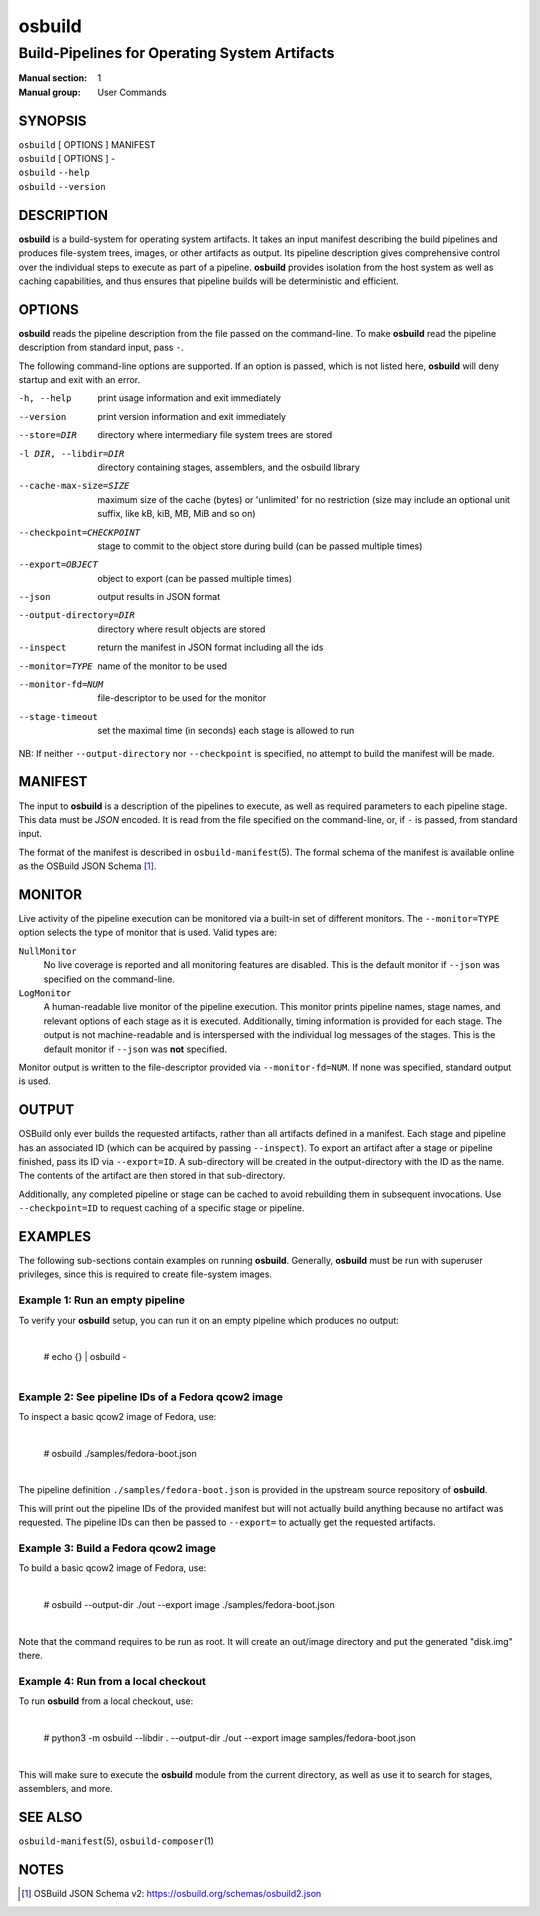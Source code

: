 =======
osbuild
=======

----------------------------------------------
Build-Pipelines for Operating System Artifacts
----------------------------------------------

:Manual section: 1
:Manual group: User Commands

SYNOPSIS
========

| ``osbuild`` [ OPTIONS ] MANIFEST
| ``osbuild`` [ OPTIONS ] -
| ``osbuild`` ``--help``
| ``osbuild`` ``--version``

DESCRIPTION
===========

**osbuild** is a build-system for operating system artifacts. It takes an input
manifest describing the build pipelines and produces file-system trees, images,
or other artifacts as output. Its pipeline description gives comprehensive
control over the individual steps to execute as part of a pipeline. **osbuild**
provides isolation from the host system as well as caching capabilities, and
thus ensures that pipeline builds will be deterministic and efficient.

OPTIONS
=======

**osbuild** reads the pipeline description from the file passed on the
command-line. To make **osbuild** read the pipeline description from standard
input, pass ``-``.

The following command-line options are supported. If an option is passed, which
is not listed here, **osbuild** will deny startup and exit with an error.

-h, --help                      print usage information and exit immediately
--version                       print version information and exit immediately
--store=DIR                     directory where intermediary file system trees
                                are stored
-l DIR, --libdir=DIR            directory containing stages, assemblers, and
                                the osbuild library
--cache-max-size=SIZE           maximum size of the cache (bytes) or 'unlimited'
                                for no restriction (size may include an optional
                                unit suffix, like kB, kiB, MB, MiB and so on)
--checkpoint=CHECKPOINT         stage to commit to the object store during
                                build (can be passed multiple times)
--export=OBJECT                 object to export (can be passed multiple times)
--json                          output results in JSON format
--output-directory=DIR          directory where result objects are stored
--inspect                       return the manifest in JSON format including
                                all the ids
--monitor=TYPE                  name of the monitor to be used
--monitor-fd=NUM                file-descriptor to be used for the monitor
--stage-timeout                 set the maximal time (in seconds) each stage is
                                allowed to run

NB: If neither ``--output-directory`` nor ``--checkpoint`` is specified, no
attempt to build the manifest will be made.

MANIFEST
========

The input to **osbuild** is a description of the pipelines to execute, as well
as required parameters to each pipeline stage. This data must be *JSON*
encoded. It is read from the file specified on the command-line, or, if ``-``
is passed, from standard input.

The format of the manifest is described in ``osbuild-manifest``\(5). The formal
schema of the manifest is available online as the OSBuild JSON Schema [#]_.

MONITOR
=======

Live activity of the pipeline execution can be monitored via a built-in set
of different monitors. The ``--monitor=TYPE`` option selects the type of
monitor that is used. Valid types are:

``NullMonitor``
        No live coverage is reported and all monitoring features are disabled.
        This is the default monitor if ``--json`` was specified on the
        command-line.
``LogMonitor``
        A human-readable live monitor of the pipeline execution. This monitor
        prints pipeline names, stage names, and relevant options of each stage
        as it is executed. Additionally, timing information is provided for
        each stage. The output is not machine-readable and is interspersed
        with the individual log messages of the stages.
        This is the default monitor if ``--json`` was **not** specified.

Monitor output is written to the file-descriptor provided via
``--monitor-fd=NUM``. If none was specified, standard output is used.

OUTPUT
======

OSBuild only ever builds the requested artifacts, rather than all artifacts
defined in a manifest. Each stage and pipeline has an associated ID (which can
be acquired by passing ``--inspect``). To export an artifact after a stage or
pipeline finished, pass its ID via ``--export=ID``. A sub-directory will be
created in the output-directory with the ID as the name. The contents of the
artifact are then stored in that sub-directory.

Additionally, any completed pipeline or stage can be cached to avoid rebuilding
them in subsequent invocations. Use ``--checkpoint=ID`` to request caching of a
specific stage or pipeline.

EXAMPLES
========

The following sub-sections contain examples on running **osbuild**. Generally,
**osbuild** must be run with superuser privileges, since this is required to
create file-system images.

Example 1: Run an empty pipeline
--------------------------------

To verify your **osbuild** setup, you can run it on an empty pipeline which
produces no output:

    |
    | # echo {} | osbuild -
    |

Example 2: See pipeline IDs of a Fedora qcow2 image
---------------------------------------------------

To inspect a basic qcow2 image of Fedora, use:

    |
    | # osbuild ./samples/fedora-boot.json
    |

The pipeline definition ``./samples/fedora-boot.json`` is provided in the
upstream source repository of **osbuild**.

This will print out the pipeline IDs of the provided manifest but will
not actually build anything because no artifact was requested. The pipeline
IDs can then be passed to ``--export=`` to actually get the requested
artifacts.


Example 3: Build a Fedora qcow2 image
-------------------------------------

To build a basic qcow2 image of Fedora, use:

    |
    | # osbuild --output-dir ./out --export image ./samples/fedora-boot.json
    |

Note that the command requires to be run as root. It will create an out/image
directory and put the generated "disk.img" there.

Example 4: Run from a local checkout
------------------------------------

To run **osbuild** from a local checkout, use:

    |
    | # python3 -m osbuild --libdir . --output-dir ./out --export image samples/fedora-boot.json
    |

This will make sure to execute the **osbuild** module from the current
directory, as well as use it to search for stages, assemblers, and more.

SEE ALSO
========

``osbuild-manifest``\(5), ``osbuild-composer``\(1)

NOTES
=====

.. [#] OSBuild JSON Schema v2:
       https://osbuild.org/schemas/osbuild2.json
